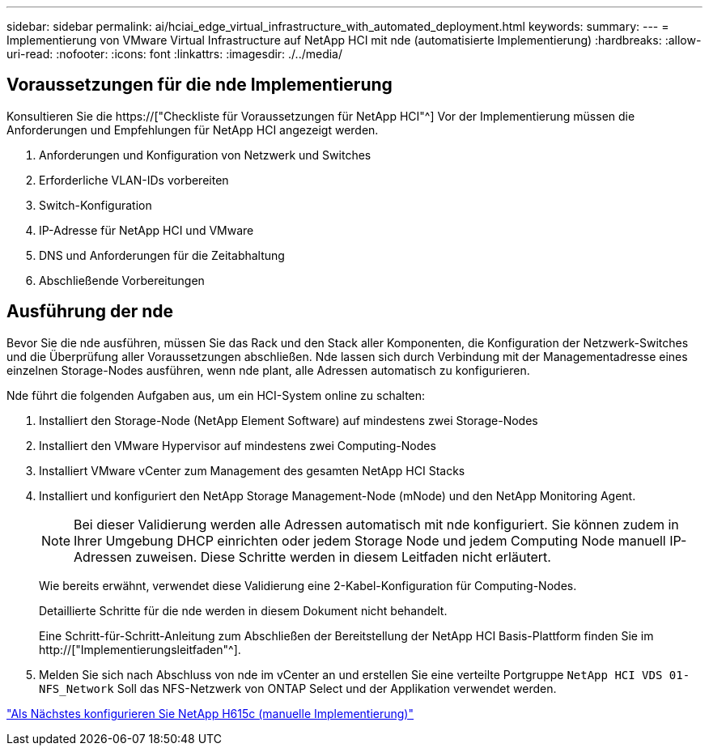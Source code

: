 ---
sidebar: sidebar 
permalink: ai/hciai_edge_virtual_infrastructure_with_automated_deployment.html 
keywords:  
summary:  
---
= Implementierung von VMware Virtual Infrastructure auf NetApp HCI mit nde (automatisierte Implementierung)
:hardbreaks:
:allow-uri-read: 
:nofooter: 
:icons: font
:linkattrs: 
:imagesdir: ./../media/




== Voraussetzungen für die nde Implementierung

Konsultieren Sie die https://["Checkliste für Voraussetzungen für NetApp HCI"^] Vor der Implementierung müssen die Anforderungen und Empfehlungen für NetApp HCI angezeigt werden.

. Anforderungen und Konfiguration von Netzwerk und Switches
. Erforderliche VLAN-IDs vorbereiten
. Switch-Konfiguration
. IP-Adresse für NetApp HCI und VMware
. DNS und Anforderungen für die Zeitabhaltung
. Abschließende Vorbereitungen




== Ausführung der nde

Bevor Sie die nde ausführen, müssen Sie das Rack und den Stack aller Komponenten, die Konfiguration der Netzwerk-Switches und die Überprüfung aller Voraussetzungen abschließen. Nde lassen sich durch Verbindung mit der Managementadresse eines einzelnen Storage-Nodes ausführen, wenn nde plant, alle Adressen automatisch zu konfigurieren.

Nde führt die folgenden Aufgaben aus, um ein HCI-System online zu schalten:

. Installiert den Storage-Node (NetApp Element Software) auf mindestens zwei Storage-Nodes
. Installiert den VMware Hypervisor auf mindestens zwei Computing-Nodes
. Installiert VMware vCenter zum Management des gesamten NetApp HCI Stacks
. Installiert und konfiguriert den NetApp Storage Management-Node (mNode) und den NetApp Monitoring Agent.
+

NOTE: Bei dieser Validierung werden alle Adressen automatisch mit nde konfiguriert. Sie können zudem in Ihrer Umgebung DHCP einrichten oder jedem Storage Node und jedem Computing Node manuell IP-Adressen zuweisen. Diese Schritte werden in diesem Leitfaden nicht erläutert.

+
Wie bereits erwähnt, verwendet diese Validierung eine 2-Kabel-Konfiguration für Computing-Nodes.

+
Detaillierte Schritte für die nde werden in diesem Dokument nicht behandelt.

+
Eine Schritt-für-Schritt-Anleitung zum Abschließen der Bereitstellung der NetApp HCI Basis-Plattform finden Sie im http://["Implementierungsleitfaden"^].

. Melden Sie sich nach Abschluss von nde im vCenter an und erstellen Sie eine verteilte Portgruppe `NetApp HCI VDS 01-NFS_Network` Soll das NFS-Netzwerk von ONTAP Select und der Applikation verwendet werden.


link:hciai_edge_netapp_h615cmanual_deployment.html["Als Nächstes konfigurieren Sie NetApp H615c (manuelle Implementierung)"]

